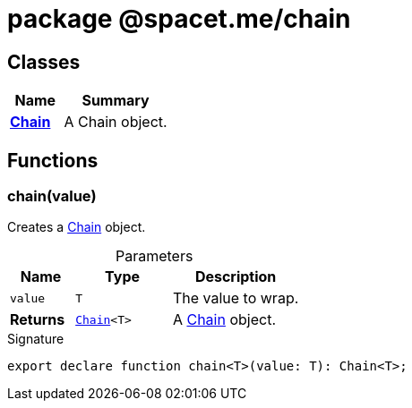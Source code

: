 = package @spacet.me/chain





== Classes

[%header,cols="1,2",caption=""]
|===
|Name |Summary

s|xref:spacet_me_chain_Chain_class.adoc[Chain]
|A Chain object.
|===

== Functions

[id="spacet_me_chain_chain_function_1"]
=== chain(value)

========

Creates a xref:spacet_me_chain_Chain_class.adoc[Chain] object.



.Parameters
[%header%footer,cols="2,3,4",caption=""]
|===
|Name |Type |Description

m|value
m|T
|The value to wrap.

s|Returns
m|xref:spacet_me_chain_Chain_class.adoc[Chain]&lt;T&gt;
|A xref:spacet_me_chain_Chain_class.adoc[Chain] object.
|===

.Signature
[source,typescript]
----
export declare function chain<T>(value: T): Chain<T>;
----

========
